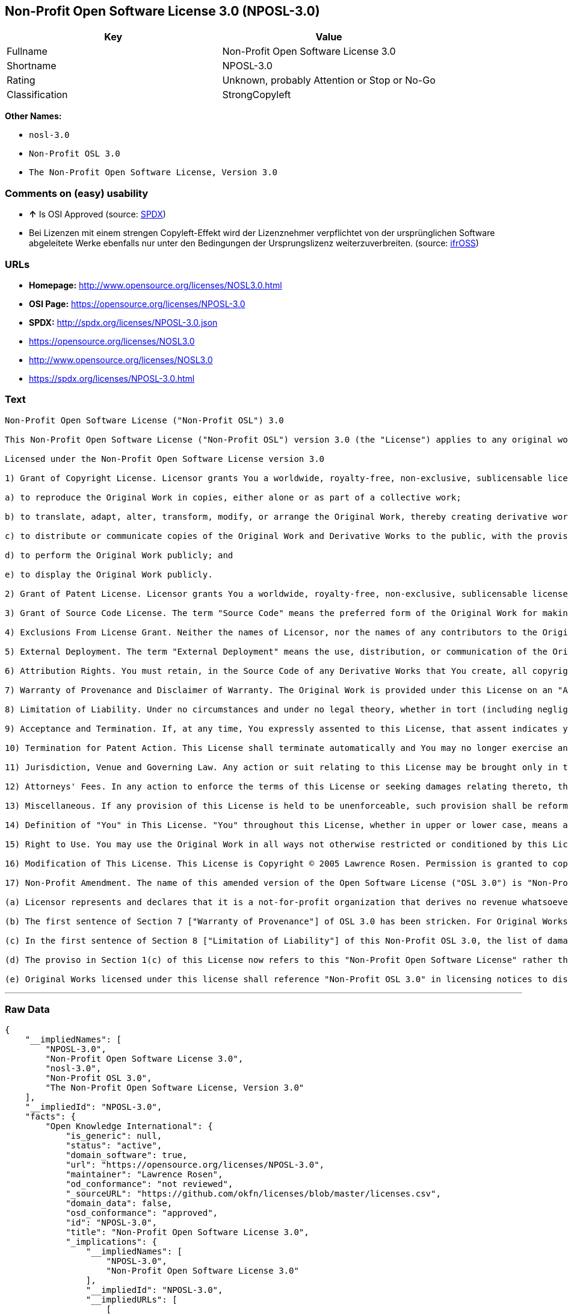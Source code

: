 == Non-Profit Open Software License 3.0 (NPOSL-3.0)

[cols=",",options="header",]
|====================================================
|Key |Value
|Fullname |Non-Profit Open Software License 3.0
|Shortname |NPOSL-3.0
|Rating |Unknown, probably Attention or Stop or No-Go
|Classification |StrongCopyleft
|====================================================

*Other Names:*

* `nosl-3.0`
* `Non-Profit OSL 3.0`
* `The Non-Profit Open Software License, Version 3.0`

=== Comments on (easy) usability

* *↑* Is OSI Approved (source:
https://spdx.org/licenses/NPOSL-3.0.html[SPDX])
*  Bei Lizenzen mit einem strengen Copyleft-Effekt wird der Lizenznehmer
verpflichtet von der ursprünglichen Software abgeleitete Werke ebenfalls
nur unter den Bedingungen der Ursprungslizenz weiterzuverbreiten.
(source: https://ifross.github.io/ifrOSS/Lizenzcenter[ifrOSS])

=== URLs

* *Homepage:* http://www.opensource.org/licenses/NOSL3.0.html
* *OSI Page:* https://opensource.org/licenses/NPOSL-3.0
* *SPDX:* http://spdx.org/licenses/NPOSL-3.0.json
* https://opensource.org/licenses/NOSL3.0
* http://www.opensource.org/licenses/NOSL3.0
* https://spdx.org/licenses/NPOSL-3.0.html

=== Text

....
Non-Profit Open Software License ("Non-Profit OSL") 3.0

This Non-Profit Open Software License ("Non-Profit OSL") version 3.0 (the "License") applies to any original work of authorship (the "Original Work") whose owner (the "Licensor") has placed the following licensing notice adjacent to the copyright notice for the Original Work:

Licensed under the Non-Profit Open Software License version 3.0

1) Grant of Copyright License. Licensor grants You a worldwide, royalty-free, non-exclusive, sublicensable license, for the duration of the copyright, to do the following:

a) to reproduce the Original Work in copies, either alone or as part of a collective work;

b) to translate, adapt, alter, transform, modify, or arrange the Original Work, thereby creating derivative works ("Derivative Works") based upon the Original Work;

c) to distribute or communicate copies of the Original Work and Derivative Works to the public, with the proviso that copies of Original Work or Derivative Works that You distribute or communicate shall be licensed under this Non-Profit Open Software License or as provided in section 17(d);

d) to perform the Original Work publicly; and

e) to display the Original Work publicly.

2) Grant of Patent License. Licensor grants You a worldwide, royalty-free, non-exclusive, sublicensable license, under patent claims owned or controlled by the Licensor that are embodied in the Original Work as furnished by the Licensor, for the duration of the patents, to make, use, sell, offer for sale, have made, and import the Original Work and Derivative Works.

3) Grant of Source Code License. The term "Source Code" means the preferred form of the Original Work for making modifications to it and all available documentation describing how to modify the Original Work. Licensor agrees to provide a machine-readable copy of the Source Code of the Original Work along with each copy of the Original Work that Licensor distributes. Licensor reserves the right to satisfy this obligation by placing a machine-readable copy of the Source Code in an information repository reasonably calculated to permit inexpensive and convenient access by You for as long as Licensor continues to distribute the Original Work.

4) Exclusions From License Grant. Neither the names of Licensor, nor the names of any contributors to the Original Work, nor any of their trademarks or service marks, may be used to endorse or promote products derived from this Original Work without express prior permission of the Licensor. Except as expressly stated herein, nothing in this License grants any license to Licensor's trademarks, copyrights, patents, trade secrets or any other intellectual property. No patent license is granted to make, use, sell, offer for sale, have made, or import embodiments of any patent claims other than the licensed claims defined in Section 2. No license is granted to the trademarks of Licensor even if such marks are included in the Original Work. Nothing in this License shall be interpreted to prohibit Licensor from licensing under terms different from this License any Original Work that Licensor otherwise would have a right to license.

5) External Deployment. The term "External Deployment" means the use, distribution, or communication of the Original Work or Derivative Works in any way such that the Original Work or Derivative Works may be used by anyone other than You, whether those works are distributed or communicated to those persons or made available as an application intended for use over a network. As an express condition for the grants of license hereunder, You must treat any External Deployment by You of the Original Work or a Derivative Work as a distribution under section 1(c).

6) Attribution Rights. You must retain, in the Source Code of any Derivative Works that You create, all copyright, patent, or trademark notices from the Source Code of the Original Work, as well as any notices of licensing and any descriptive text identified therein as an "Attribution Notice." You must cause the Source Code for any Derivative Works that You create to carry a prominent Attribution Notice reasonably calculated to inform recipients that You have modified the Original Work.

7) Warranty of Provenance and Disclaimer of Warranty. The Original Work is provided under this License on an "AS IS" BASIS and WITHOUT WARRANTY, either express or implied, including, without limitation, the warranties of non-infringement, merchantability or fitness for a particular purpose. THE ENTIRE RISK AS TO THE QUALITY OF THE ORIGINAL WORK IS WITH YOU. This DISCLAIMER OF WARRANTY constitutes an essential part of this License. No license to the Original Work is granted by this License except under this disclaimer.

8) Limitation of Liability. Under no circumstances and under no legal theory, whether in tort (including negligence), contract, or otherwise, shall the Licensor be liable to anyone for any direct, indirect, special, incidental, or consequential damages of any character arising as a result of this License or the use of the Original Work including, without limitation, damages for loss of goodwill, work stoppage, computer failure or malfunction, or any and all other commercial damages or losses. This limitation of liability shall not apply to the extent applicable law prohibits such limitation.

9) Acceptance and Termination. If, at any time, You expressly assented to this License, that assent indicates your clear and irrevocable acceptance of this License and all of its terms and conditions. If You distribute or communicate copies of the Original Work or a Derivative Work, You must make a reasonable effort under the circumstances to obtain the express assent of recipients to the terms of this License. This License conditions your rights to undertake the activities listed in Section 1, including your right to create Derivative Works based upon the Original Work, and doing so without honoring these terms and conditions is prohibited by copyright law and international treaty. Nothing in this License is intended to affect copyright exceptions and limitations (including "fair use" or "fair dealing"). This License shall terminate immediately and You may no longer exercise any of the rights granted to You by this License upon your failure to honor the conditions in Section 1(c).

10) Termination for Patent Action. This License shall terminate automatically and You may no longer exercise any of the rights granted to You by this License as of the date You commence an action, including a cross-claim or counterclaim, against Licensor or any licensee alleging that the Original Work infringes a patent. This termination provision shall not apply for an action alleging patent infringement by combinations of the Original Work with other software or hardware.

11) Jurisdiction, Venue and Governing Law. Any action or suit relating to this License may be brought only in the courts of a jurisdiction wherein the Licensor resides or in which Licensor conducts its primary business, and under the laws of that jurisdiction excluding its conflict-of-law provisions. The application of the United Nations Convention on Contracts for the International Sale of Goods is expressly excluded. Any use of the Original Work outside the scope of this License or after its termination shall be subject to the requirements and penalties of copyright or patent law in the appropriate jurisdiction. This section shall survive the termination of this License.

12) Attorneys' Fees. In any action to enforce the terms of this License or seeking damages relating thereto, the prevailing party shall be entitled to recover its costs and expenses, including, without limitation, reasonable attorneys' fees and costs incurred in connection with such action, including any appeal of such action. This section shall survive the termination of this License.

13) Miscellaneous. If any provision of this License is held to be unenforceable, such provision shall be reformed only to the extent necessary to make it enforceable.

14) Definition of "You" in This License. "You" throughout this License, whether in upper or lower case, means an individual or a legal entity exercising rights under, and complying with all of the terms of, this License. For legal entities, "You" includes any entity that controls, is controlled by, or is under common control with you. For purposes of this definition, "control" means (i) the power, direct or indirect, to cause the direction or management of such entity, whether by contract or otherwise, or (ii) ownership of fifty percent (50%) or more of the outstanding shares, or (iii) beneficial ownership of such entity.

15) Right to Use. You may use the Original Work in all ways not otherwise restricted or conditioned by this License or by law, and Licensor promises not to interfere with or be responsible for such uses by You.

16) Modification of This License. This License is Copyright © 2005 Lawrence Rosen. Permission is granted to copy, distribute, or communicate this License without modification. Nothing in this License permits You to modify this License as applied to the Original Work or to Derivative Works. However, You may modify the text of this License and copy, distribute or communicate your modified version (the "Modified License") and apply it to other original works of authorship subject to the following conditions: (i) You may not indicate in any way that your Modified License is the "Open Software License" or "OSL" and you may not use those names in the name of your Modified License; (ii) You must replace the notice specified in the first paragraph above with the notice "Licensed under <insert your license name here>" or with a notice of your own that is not confusingly similar to the notice in this License; and (iii) You may not claim that your original works are open source software unless your Modified License has been approved by Open Source Initiative (OSI) and You comply with its license review and certification process.

17) Non-Profit Amendment. The name of this amended version of the Open Software License ("OSL 3.0") is "Non-Profit Open Software License 3.0". The original OSL 3.0 license has been amended as follows:

(a) Licensor represents and declares that it is a not-for-profit organization that derives no revenue whatsoever from the distribution of the Original Work or Derivative Works thereof, or from support or services relating thereto.

(b) The first sentence of Section 7 ["Warranty of Provenance"] of OSL 3.0 has been stricken. For Original Works licensed under this Non-Profit OSL 3.0, LICENSOR OFFERS NO WARRANTIES WHATSOEVER.

(c) In the first sentence of Section 8 ["Limitation of Liability"] of this Non-Profit OSL 3.0, the list of damages for which LIABILITY IS LIMITED now includes "direct" damages.

(d) The proviso in Section 1(c) of this License now refers to this "Non-Profit Open Software License" rather than the "Open Software License". You may distribute or communicate the Original Work or Derivative Works thereof under this Non-Profit OSL 3.0 license only if You make the representation and declaration in paragraph (a) of this Section 17. Otherwise, You shall distribute or communicate the Original Work or Derivative Works thereof only under the OSL 3.0 license and You shall publish clear licensing notices so stating. Also by way of clarification, this License does not authorize You to distribute or communicate works under this Non-Profit OSL 3.0 if You received them under the original OSL 3.0 license.

(e) Original Works licensed under this license shall reference "Non-Profit OSL 3.0" in licensing notices to distinguish them from works licensed under the original OSL 3.0 license.
....

'''''

=== Raw Data

....
{
    "__impliedNames": [
        "NPOSL-3.0",
        "Non-Profit Open Software License 3.0",
        "nosl-3.0",
        "Non-Profit OSL 3.0",
        "The Non-Profit Open Software License, Version 3.0"
    ],
    "__impliedId": "NPOSL-3.0",
    "facts": {
        "Open Knowledge International": {
            "is_generic": null,
            "status": "active",
            "domain_software": true,
            "url": "https://opensource.org/licenses/NPOSL-3.0",
            "maintainer": "Lawrence Rosen",
            "od_conformance": "not reviewed",
            "_sourceURL": "https://github.com/okfn/licenses/blob/master/licenses.csv",
            "domain_data": false,
            "osd_conformance": "approved",
            "id": "NPOSL-3.0",
            "title": "Non-Profit Open Software License 3.0",
            "_implications": {
                "__impliedNames": [
                    "NPOSL-3.0",
                    "Non-Profit Open Software License 3.0"
                ],
                "__impliedId": "NPOSL-3.0",
                "__impliedURLs": [
                    [
                        null,
                        "https://opensource.org/licenses/NPOSL-3.0"
                    ]
                ]
            },
            "domain_content": true
        },
        "LicenseName": {
            "implications": {
                "__impliedNames": [
                    "NPOSL-3.0",
                    "NPOSL-3.0",
                    "Non-Profit Open Software License 3.0",
                    "nosl-3.0",
                    "Non-Profit OSL 3.0",
                    "The Non-Profit Open Software License, Version 3.0"
                ],
                "__impliedId": "NPOSL-3.0"
            },
            "shortname": "NPOSL-3.0",
            "otherNames": [
                "NPOSL-3.0",
                "Non-Profit Open Software License 3.0",
                "nosl-3.0",
                "Non-Profit OSL 3.0",
                "The Non-Profit Open Software License, Version 3.0"
            ]
        },
        "SPDX": {
            "isSPDXLicenseDeprecated": false,
            "spdxFullName": "Non-Profit Open Software License 3.0",
            "spdxDetailsURL": "http://spdx.org/licenses/NPOSL-3.0.json",
            "_sourceURL": "https://spdx.org/licenses/NPOSL-3.0.html",
            "spdxLicIsOSIApproved": true,
            "spdxSeeAlso": [
                "https://opensource.org/licenses/NOSL3.0"
            ],
            "_implications": {
                "__impliedNames": [
                    "NPOSL-3.0",
                    "Non-Profit Open Software License 3.0"
                ],
                "__impliedId": "NPOSL-3.0",
                "__impliedJudgement": [
                    [
                        "SPDX",
                        {
                            "tag": "PositiveJudgement",
                            "contents": "Is OSI Approved"
                        }
                    ]
                ],
                "__impliedURLs": [
                    [
                        "SPDX",
                        "http://spdx.org/licenses/NPOSL-3.0.json"
                    ],
                    [
                        null,
                        "https://opensource.org/licenses/NOSL3.0"
                    ]
                ]
            },
            "spdxLicenseId": "NPOSL-3.0"
        },
        "Scancode": {
            "otherUrls": [
                "http://www.opensource.org/licenses/NOSL3.0",
                "https://opensource.org/licenses/NOSL3.0"
            ],
            "homepageUrl": "http://www.opensource.org/licenses/NOSL3.0.html",
            "shortName": "Non-Profit OSL 3.0",
            "textUrls": null,
            "text": "Non-Profit Open Software License (\"Non-Profit OSL\") 3.0\n\nThis Non-Profit Open Software License (\"Non-Profit OSL\") version 3.0 (the \"License\") applies to any original work of authorship (the \"Original Work\") whose owner (the \"Licensor\") has placed the following licensing notice adjacent to the copyright notice for the Original Work:\n\nLicensed under the Non-Profit Open Software License version 3.0\n\n1) Grant of Copyright License. Licensor grants You a worldwide, royalty-free, non-exclusive, sublicensable license, for the duration of the copyright, to do the following:\n\na) to reproduce the Original Work in copies, either alone or as part of a collective work;\n\nb) to translate, adapt, alter, transform, modify, or arrange the Original Work, thereby creating derivative works (\"Derivative Works\") based upon the Original Work;\n\nc) to distribute or communicate copies of the Original Work and Derivative Works to the public, with the proviso that copies of Original Work or Derivative Works that You distribute or communicate shall be licensed under this Non-Profit Open Software License or as provided in section 17(d);\n\nd) to perform the Original Work publicly; and\n\ne) to display the Original Work publicly.\n\n2) Grant of Patent License. Licensor grants You a worldwide, royalty-free, non-exclusive, sublicensable license, under patent claims owned or controlled by the Licensor that are embodied in the Original Work as furnished by the Licensor, for the duration of the patents, to make, use, sell, offer for sale, have made, and import the Original Work and Derivative Works.\n\n3) Grant of Source Code License. The term \"Source Code\" means the preferred form of the Original Work for making modifications to it and all available documentation describing how to modify the Original Work. Licensor agrees to provide a machine-readable copy of the Source Code of the Original Work along with each copy of the Original Work that Licensor distributes. Licensor reserves the right to satisfy this obligation by placing a machine-readable copy of the Source Code in an information repository reasonably calculated to permit inexpensive and convenient access by You for as long as Licensor continues to distribute the Original Work.\n\n4) Exclusions From License Grant. Neither the names of Licensor, nor the names of any contributors to the Original Work, nor any of their trademarks or service marks, may be used to endorse or promote products derived from this Original Work without express prior permission of the Licensor. Except as expressly stated herein, nothing in this License grants any license to Licensor's trademarks, copyrights, patents, trade secrets or any other intellectual property. No patent license is granted to make, use, sell, offer for sale, have made, or import embodiments of any patent claims other than the licensed claims defined in Section 2. No license is granted to the trademarks of Licensor even if such marks are included in the Original Work. Nothing in this License shall be interpreted to prohibit Licensor from licensing under terms different from this License any Original Work that Licensor otherwise would have a right to license.\n\n5) External Deployment. The term \"External Deployment\" means the use, distribution, or communication of the Original Work or Derivative Works in any way such that the Original Work or Derivative Works may be used by anyone other than You, whether those works are distributed or communicated to those persons or made available as an application intended for use over a network. As an express condition for the grants of license hereunder, You must treat any External Deployment by You of the Original Work or a Derivative Work as a distribution under section 1(c).\n\n6) Attribution Rights. You must retain, in the Source Code of any Derivative Works that You create, all copyright, patent, or trademark notices from the Source Code of the Original Work, as well as any notices of licensing and any descriptive text identified therein as an \"Attribution Notice.\" You must cause the Source Code for any Derivative Works that You create to carry a prominent Attribution Notice reasonably calculated to inform recipients that You have modified the Original Work.\n\n7) Warranty of Provenance and Disclaimer of Warranty. The Original Work is provided under this License on an \"AS IS\" BASIS and WITHOUT WARRANTY, either express or implied, including, without limitation, the warranties of non-infringement, merchantability or fitness for a particular purpose. THE ENTIRE RISK AS TO THE QUALITY OF THE ORIGINAL WORK IS WITH YOU. This DISCLAIMER OF WARRANTY constitutes an essential part of this License. No license to the Original Work is granted by this License except under this disclaimer.\n\n8) Limitation of Liability. Under no circumstances and under no legal theory, whether in tort (including negligence), contract, or otherwise, shall the Licensor be liable to anyone for any direct, indirect, special, incidental, or consequential damages of any character arising as a result of this License or the use of the Original Work including, without limitation, damages for loss of goodwill, work stoppage, computer failure or malfunction, or any and all other commercial damages or losses. This limitation of liability shall not apply to the extent applicable law prohibits such limitation.\n\n9) Acceptance and Termination. If, at any time, You expressly assented to this License, that assent indicates your clear and irrevocable acceptance of this License and all of its terms and conditions. If You distribute or communicate copies of the Original Work or a Derivative Work, You must make a reasonable effort under the circumstances to obtain the express assent of recipients to the terms of this License. This License conditions your rights to undertake the activities listed in Section 1, including your right to create Derivative Works based upon the Original Work, and doing so without honoring these terms and conditions is prohibited by copyright law and international treaty. Nothing in this License is intended to affect copyright exceptions and limitations (including \"fair use\" or \"fair dealing\"). This License shall terminate immediately and You may no longer exercise any of the rights granted to You by this License upon your failure to honor the conditions in Section 1(c).\n\n10) Termination for Patent Action. This License shall terminate automatically and You may no longer exercise any of the rights granted to You by this License as of the date You commence an action, including a cross-claim or counterclaim, against Licensor or any licensee alleging that the Original Work infringes a patent. This termination provision shall not apply for an action alleging patent infringement by combinations of the Original Work with other software or hardware.\n\n11) Jurisdiction, Venue and Governing Law. Any action or suit relating to this License may be brought only in the courts of a jurisdiction wherein the Licensor resides or in which Licensor conducts its primary business, and under the laws of that jurisdiction excluding its conflict-of-law provisions. The application of the United Nations Convention on Contracts for the International Sale of Goods is expressly excluded. Any use of the Original Work outside the scope of this License or after its termination shall be subject to the requirements and penalties of copyright or patent law in the appropriate jurisdiction. This section shall survive the termination of this License.\n\n12) Attorneys' Fees. In any action to enforce the terms of this License or seeking damages relating thereto, the prevailing party shall be entitled to recover its costs and expenses, including, without limitation, reasonable attorneys' fees and costs incurred in connection with such action, including any appeal of such action. This section shall survive the termination of this License.\n\n13) Miscellaneous. If any provision of this License is held to be unenforceable, such provision shall be reformed only to the extent necessary to make it enforceable.\n\n14) Definition of \"You\" in This License. \"You\" throughout this License, whether in upper or lower case, means an individual or a legal entity exercising rights under, and complying with all of the terms of, this License. For legal entities, \"You\" includes any entity that controls, is controlled by, or is under common control with you. For purposes of this definition, \"control\" means (i) the power, direct or indirect, to cause the direction or management of such entity, whether by contract or otherwise, or (ii) ownership of fifty percent (50%) or more of the outstanding shares, or (iii) beneficial ownership of such entity.\n\n15) Right to Use. You may use the Original Work in all ways not otherwise restricted or conditioned by this License or by law, and Licensor promises not to interfere with or be responsible for such uses by You.\n\n16) Modification of This License. This License is Copyright ÃÂ© 2005 Lawrence Rosen. Permission is granted to copy, distribute, or communicate this License without modification. Nothing in this License permits You to modify this License as applied to the Original Work or to Derivative Works. However, You may modify the text of this License and copy, distribute or communicate your modified version (the \"Modified License\") and apply it to other original works of authorship subject to the following conditions: (i) You may not indicate in any way that your Modified License is the \"Open Software License\" or \"OSL\" and you may not use those names in the name of your Modified License; (ii) You must replace the notice specified in the first paragraph above with the notice \"Licensed under <insert your license name here>\" or with a notice of your own that is not confusingly similar to the notice in this License; and (iii) You may not claim that your original works are open source software unless your Modified License has been approved by Open Source Initiative (OSI) and You comply with its license review and certification process.\n\n17) Non-Profit Amendment. The name of this amended version of the Open Software License (\"OSL 3.0\") is \"Non-Profit Open Software License 3.0\". The original OSL 3.0 license has been amended as follows:\n\n(a) Licensor represents and declares that it is a not-for-profit organization that derives no revenue whatsoever from the distribution of the Original Work or Derivative Works thereof, or from support or services relating thereto.\n\n(b) The first sentence of Section 7 [\"Warranty of Provenance\"] of OSL 3.0 has been stricken. For Original Works licensed under this Non-Profit OSL 3.0, LICENSOR OFFERS NO WARRANTIES WHATSOEVER.\n\n(c) In the first sentence of Section 8 [\"Limitation of Liability\"] of this Non-Profit OSL 3.0, the list of damages for which LIABILITY IS LIMITED now includes \"direct\" damages.\n\n(d) The proviso in Section 1(c) of this License now refers to this \"Non-Profit Open Software License\" rather than the \"Open Software License\". You may distribute or communicate the Original Work or Derivative Works thereof under this Non-Profit OSL 3.0 license only if You make the representation and declaration in paragraph (a) of this Section 17. Otherwise, You shall distribute or communicate the Original Work or Derivative Works thereof only under the OSL 3.0 license and You shall publish clear licensing notices so stating. Also by way of clarification, this License does not authorize You to distribute or communicate works under this Non-Profit OSL 3.0 if You received them under the original OSL 3.0 license.\n\n(e) Original Works licensed under this license shall reference \"Non-Profit OSL 3.0\" in licensing notices to distinguish them from works licensed under the original OSL 3.0 license.",
            "category": "Copyleft",
            "osiUrl": "http://www.opensource.org/licenses/NOSL3.0.html",
            "owner": "OSI - Open Source Initiative",
            "_sourceURL": "https://github.com/nexB/scancode-toolkit/blob/develop/src/licensedcode/data/licenses/nosl-3.0.yml",
            "key": "nosl-3.0",
            "name": "Non-Profit Open Software License 3.0",
            "spdxId": "NPOSL-3.0",
            "_implications": {
                "__impliedNames": [
                    "nosl-3.0",
                    "Non-Profit OSL 3.0",
                    "NPOSL-3.0"
                ],
                "__impliedId": "NPOSL-3.0",
                "__impliedCopyleft": [
                    [
                        "Scancode",
                        "Copyleft"
                    ]
                ],
                "__calculatedCopyleft": "Copyleft",
                "__impliedText": "Non-Profit Open Software License (\"Non-Profit OSL\") 3.0\n\nThis Non-Profit Open Software License (\"Non-Profit OSL\") version 3.0 (the \"License\") applies to any original work of authorship (the \"Original Work\") whose owner (the \"Licensor\") has placed the following licensing notice adjacent to the copyright notice for the Original Work:\n\nLicensed under the Non-Profit Open Software License version 3.0\n\n1) Grant of Copyright License. Licensor grants You a worldwide, royalty-free, non-exclusive, sublicensable license, for the duration of the copyright, to do the following:\n\na) to reproduce the Original Work in copies, either alone or as part of a collective work;\n\nb) to translate, adapt, alter, transform, modify, or arrange the Original Work, thereby creating derivative works (\"Derivative Works\") based upon the Original Work;\n\nc) to distribute or communicate copies of the Original Work and Derivative Works to the public, with the proviso that copies of Original Work or Derivative Works that You distribute or communicate shall be licensed under this Non-Profit Open Software License or as provided in section 17(d);\n\nd) to perform the Original Work publicly; and\n\ne) to display the Original Work publicly.\n\n2) Grant of Patent License. Licensor grants You a worldwide, royalty-free, non-exclusive, sublicensable license, under patent claims owned or controlled by the Licensor that are embodied in the Original Work as furnished by the Licensor, for the duration of the patents, to make, use, sell, offer for sale, have made, and import the Original Work and Derivative Works.\n\n3) Grant of Source Code License. The term \"Source Code\" means the preferred form of the Original Work for making modifications to it and all available documentation describing how to modify the Original Work. Licensor agrees to provide a machine-readable copy of the Source Code of the Original Work along with each copy of the Original Work that Licensor distributes. Licensor reserves the right to satisfy this obligation by placing a machine-readable copy of the Source Code in an information repository reasonably calculated to permit inexpensive and convenient access by You for as long as Licensor continues to distribute the Original Work.\n\n4) Exclusions From License Grant. Neither the names of Licensor, nor the names of any contributors to the Original Work, nor any of their trademarks or service marks, may be used to endorse or promote products derived from this Original Work without express prior permission of the Licensor. Except as expressly stated herein, nothing in this License grants any license to Licensor's trademarks, copyrights, patents, trade secrets or any other intellectual property. No patent license is granted to make, use, sell, offer for sale, have made, or import embodiments of any patent claims other than the licensed claims defined in Section 2. No license is granted to the trademarks of Licensor even if such marks are included in the Original Work. Nothing in this License shall be interpreted to prohibit Licensor from licensing under terms different from this License any Original Work that Licensor otherwise would have a right to license.\n\n5) External Deployment. The term \"External Deployment\" means the use, distribution, or communication of the Original Work or Derivative Works in any way such that the Original Work or Derivative Works may be used by anyone other than You, whether those works are distributed or communicated to those persons or made available as an application intended for use over a network. As an express condition for the grants of license hereunder, You must treat any External Deployment by You of the Original Work or a Derivative Work as a distribution under section 1(c).\n\n6) Attribution Rights. You must retain, in the Source Code of any Derivative Works that You create, all copyright, patent, or trademark notices from the Source Code of the Original Work, as well as any notices of licensing and any descriptive text identified therein as an \"Attribution Notice.\" You must cause the Source Code for any Derivative Works that You create to carry a prominent Attribution Notice reasonably calculated to inform recipients that You have modified the Original Work.\n\n7) Warranty of Provenance and Disclaimer of Warranty. The Original Work is provided under this License on an \"AS IS\" BASIS and WITHOUT WARRANTY, either express or implied, including, without limitation, the warranties of non-infringement, merchantability or fitness for a particular purpose. THE ENTIRE RISK AS TO THE QUALITY OF THE ORIGINAL WORK IS WITH YOU. This DISCLAIMER OF WARRANTY constitutes an essential part of this License. No license to the Original Work is granted by this License except under this disclaimer.\n\n8) Limitation of Liability. Under no circumstances and under no legal theory, whether in tort (including negligence), contract, or otherwise, shall the Licensor be liable to anyone for any direct, indirect, special, incidental, or consequential damages of any character arising as a result of this License or the use of the Original Work including, without limitation, damages for loss of goodwill, work stoppage, computer failure or malfunction, or any and all other commercial damages or losses. This limitation of liability shall not apply to the extent applicable law prohibits such limitation.\n\n9) Acceptance and Termination. If, at any time, You expressly assented to this License, that assent indicates your clear and irrevocable acceptance of this License and all of its terms and conditions. If You distribute or communicate copies of the Original Work or a Derivative Work, You must make a reasonable effort under the circumstances to obtain the express assent of recipients to the terms of this License. This License conditions your rights to undertake the activities listed in Section 1, including your right to create Derivative Works based upon the Original Work, and doing so without honoring these terms and conditions is prohibited by copyright law and international treaty. Nothing in this License is intended to affect copyright exceptions and limitations (including \"fair use\" or \"fair dealing\"). This License shall terminate immediately and You may no longer exercise any of the rights granted to You by this License upon your failure to honor the conditions in Section 1(c).\n\n10) Termination for Patent Action. This License shall terminate automatically and You may no longer exercise any of the rights granted to You by this License as of the date You commence an action, including a cross-claim or counterclaim, against Licensor or any licensee alleging that the Original Work infringes a patent. This termination provision shall not apply for an action alleging patent infringement by combinations of the Original Work with other software or hardware.\n\n11) Jurisdiction, Venue and Governing Law. Any action or suit relating to this License may be brought only in the courts of a jurisdiction wherein the Licensor resides or in which Licensor conducts its primary business, and under the laws of that jurisdiction excluding its conflict-of-law provisions. The application of the United Nations Convention on Contracts for the International Sale of Goods is expressly excluded. Any use of the Original Work outside the scope of this License or after its termination shall be subject to the requirements and penalties of copyright or patent law in the appropriate jurisdiction. This section shall survive the termination of this License.\n\n12) Attorneys' Fees. In any action to enforce the terms of this License or seeking damages relating thereto, the prevailing party shall be entitled to recover its costs and expenses, including, without limitation, reasonable attorneys' fees and costs incurred in connection with such action, including any appeal of such action. This section shall survive the termination of this License.\n\n13) Miscellaneous. If any provision of this License is held to be unenforceable, such provision shall be reformed only to the extent necessary to make it enforceable.\n\n14) Definition of \"You\" in This License. \"You\" throughout this License, whether in upper or lower case, means an individual or a legal entity exercising rights under, and complying with all of the terms of, this License. For legal entities, \"You\" includes any entity that controls, is controlled by, or is under common control with you. For purposes of this definition, \"control\" means (i) the power, direct or indirect, to cause the direction or management of such entity, whether by contract or otherwise, or (ii) ownership of fifty percent (50%) or more of the outstanding shares, or (iii) beneficial ownership of such entity.\n\n15) Right to Use. You may use the Original Work in all ways not otherwise restricted or conditioned by this License or by law, and Licensor promises not to interfere with or be responsible for such uses by You.\n\n16) Modification of This License. This License is Copyright Â© 2005 Lawrence Rosen. Permission is granted to copy, distribute, or communicate this License without modification. Nothing in this License permits You to modify this License as applied to the Original Work or to Derivative Works. However, You may modify the text of this License and copy, distribute or communicate your modified version (the \"Modified License\") and apply it to other original works of authorship subject to the following conditions: (i) You may not indicate in any way that your Modified License is the \"Open Software License\" or \"OSL\" and you may not use those names in the name of your Modified License; (ii) You must replace the notice specified in the first paragraph above with the notice \"Licensed under <insert your license name here>\" or with a notice of your own that is not confusingly similar to the notice in this License; and (iii) You may not claim that your original works are open source software unless your Modified License has been approved by Open Source Initiative (OSI) and You comply with its license review and certification process.\n\n17) Non-Profit Amendment. The name of this amended version of the Open Software License (\"OSL 3.0\") is \"Non-Profit Open Software License 3.0\". The original OSL 3.0 license has been amended as follows:\n\n(a) Licensor represents and declares that it is a not-for-profit organization that derives no revenue whatsoever from the distribution of the Original Work or Derivative Works thereof, or from support or services relating thereto.\n\n(b) The first sentence of Section 7 [\"Warranty of Provenance\"] of OSL 3.0 has been stricken. For Original Works licensed under this Non-Profit OSL 3.0, LICENSOR OFFERS NO WARRANTIES WHATSOEVER.\n\n(c) In the first sentence of Section 8 [\"Limitation of Liability\"] of this Non-Profit OSL 3.0, the list of damages for which LIABILITY IS LIMITED now includes \"direct\" damages.\n\n(d) The proviso in Section 1(c) of this License now refers to this \"Non-Profit Open Software License\" rather than the \"Open Software License\". You may distribute or communicate the Original Work or Derivative Works thereof under this Non-Profit OSL 3.0 license only if You make the representation and declaration in paragraph (a) of this Section 17. Otherwise, You shall distribute or communicate the Original Work or Derivative Works thereof only under the OSL 3.0 license and You shall publish clear licensing notices so stating. Also by way of clarification, this License does not authorize You to distribute or communicate works under this Non-Profit OSL 3.0 if You received them under the original OSL 3.0 license.\n\n(e) Original Works licensed under this license shall reference \"Non-Profit OSL 3.0\" in licensing notices to distinguish them from works licensed under the original OSL 3.0 license.",
                "__impliedURLs": [
                    [
                        "Homepage",
                        "http://www.opensource.org/licenses/NOSL3.0.html"
                    ],
                    [
                        "OSI Page",
                        "http://www.opensource.org/licenses/NOSL3.0.html"
                    ],
                    [
                        null,
                        "http://www.opensource.org/licenses/NOSL3.0"
                    ],
                    [
                        null,
                        "https://opensource.org/licenses/NOSL3.0"
                    ]
                ]
            }
        },
        "OpenChainPolicyTemplate": {
            "isSaaSDeemed": "no",
            "licenseType": "copyleft",
            "freedomOrDeath": "no",
            "typeCopyleft": "yes",
            "_sourceURL": "https://github.com/OpenChain-Project/curriculum/raw/ddf1e879341adbd9b297cd67c5d5c16b2076540b/policy-template/Open%20Source%20Policy%20Template%20for%20OpenChain%20Specification%201.2.ods",
            "name": "Non-Profit Open Software License 3.0",
            "commercialUse": true,
            "spdxId": "NPOSL-3.0",
            "_implications": {
                "__impliedNames": [
                    "NPOSL-3.0"
                ]
            }
        },
        "ifrOSS": {
            "ifrKind": "IfrStrongCopyleft",
            "ifrURL": "https://spdx.org/licenses/NPOSL-3.0.html",
            "_sourceURL": "https://ifross.github.io/ifrOSS/Lizenzcenter",
            "ifrName": "Non-Profit Open Software License 3.0",
            "ifrId": null,
            "_implications": {
                "__impliedNames": [
                    "Non-Profit Open Software License 3.0"
                ],
                "__impliedJudgement": [
                    [
                        "ifrOSS",
                        {
                            "tag": "NeutralJudgement",
                            "contents": "Bei Lizenzen mit einem strengen Copyleft-Effekt wird der Lizenznehmer verpflichtet von der ursprÃ¼nglichen Software abgeleitete Werke ebenfalls nur unter den Bedingungen der Ursprungslizenz weiterzuverbreiten."
                        }
                    ]
                ],
                "__impliedCopyleft": [
                    [
                        "ifrOSS",
                        "StrongCopyleft"
                    ]
                ],
                "__calculatedCopyleft": "StrongCopyleft",
                "__impliedURLs": [
                    [
                        null,
                        "https://spdx.org/licenses/NPOSL-3.0.html"
                    ]
                ]
            }
        },
        "OpenSourceInitiative": {
            "text": [
                {
                    "url": "https://opensource.org/licenses/NPOSL-3.0",
                    "title": "HTML",
                    "media_type": "text/html"
                }
            ],
            "identifiers": [
                {
                    "identifier": "NPOSL-3.0",
                    "scheme": "SPDX"
                }
            ],
            "superseded_by": null,
            "_sourceURL": "https://opensource.org/licenses/",
            "name": "The Non-Profit Open Software License, Version 3.0",
            "other_names": [],
            "keywords": [
                "osi-approved"
            ],
            "id": "NPOSL-3.0",
            "links": [
                {
                    "note": "OSI Page",
                    "url": "https://opensource.org/licenses/NPOSL-3.0"
                }
            ],
            "_implications": {
                "__impliedNames": [
                    "NPOSL-3.0",
                    "The Non-Profit Open Software License, Version 3.0",
                    "NPOSL-3.0"
                ],
                "__impliedURLs": [
                    [
                        "OSI Page",
                        "https://opensource.org/licenses/NPOSL-3.0"
                    ]
                ]
            }
        }
    },
    "__impliedJudgement": [
        [
            "SPDX",
            {
                "tag": "PositiveJudgement",
                "contents": "Is OSI Approved"
            }
        ],
        [
            "ifrOSS",
            {
                "tag": "NeutralJudgement",
                "contents": "Bei Lizenzen mit einem strengen Copyleft-Effekt wird der Lizenznehmer verpflichtet von der ursprÃ¼nglichen Software abgeleitete Werke ebenfalls nur unter den Bedingungen der Ursprungslizenz weiterzuverbreiten."
            }
        ]
    ],
    "__impliedCopyleft": [
        [
            "Scancode",
            "Copyleft"
        ],
        [
            "ifrOSS",
            "StrongCopyleft"
        ]
    ],
    "__calculatedCopyleft": "StrongCopyleft",
    "__impliedText": "Non-Profit Open Software License (\"Non-Profit OSL\") 3.0\n\nThis Non-Profit Open Software License (\"Non-Profit OSL\") version 3.0 (the \"License\") applies to any original work of authorship (the \"Original Work\") whose owner (the \"Licensor\") has placed the following licensing notice adjacent to the copyright notice for the Original Work:\n\nLicensed under the Non-Profit Open Software License version 3.0\n\n1) Grant of Copyright License. Licensor grants You a worldwide, royalty-free, non-exclusive, sublicensable license, for the duration of the copyright, to do the following:\n\na) to reproduce the Original Work in copies, either alone or as part of a collective work;\n\nb) to translate, adapt, alter, transform, modify, or arrange the Original Work, thereby creating derivative works (\"Derivative Works\") based upon the Original Work;\n\nc) to distribute or communicate copies of the Original Work and Derivative Works to the public, with the proviso that copies of Original Work or Derivative Works that You distribute or communicate shall be licensed under this Non-Profit Open Software License or as provided in section 17(d);\n\nd) to perform the Original Work publicly; and\n\ne) to display the Original Work publicly.\n\n2) Grant of Patent License. Licensor grants You a worldwide, royalty-free, non-exclusive, sublicensable license, under patent claims owned or controlled by the Licensor that are embodied in the Original Work as furnished by the Licensor, for the duration of the patents, to make, use, sell, offer for sale, have made, and import the Original Work and Derivative Works.\n\n3) Grant of Source Code License. The term \"Source Code\" means the preferred form of the Original Work for making modifications to it and all available documentation describing how to modify the Original Work. Licensor agrees to provide a machine-readable copy of the Source Code of the Original Work along with each copy of the Original Work that Licensor distributes. Licensor reserves the right to satisfy this obligation by placing a machine-readable copy of the Source Code in an information repository reasonably calculated to permit inexpensive and convenient access by You for as long as Licensor continues to distribute the Original Work.\n\n4) Exclusions From License Grant. Neither the names of Licensor, nor the names of any contributors to the Original Work, nor any of their trademarks or service marks, may be used to endorse or promote products derived from this Original Work without express prior permission of the Licensor. Except as expressly stated herein, nothing in this License grants any license to Licensor's trademarks, copyrights, patents, trade secrets or any other intellectual property. No patent license is granted to make, use, sell, offer for sale, have made, or import embodiments of any patent claims other than the licensed claims defined in Section 2. No license is granted to the trademarks of Licensor even if such marks are included in the Original Work. Nothing in this License shall be interpreted to prohibit Licensor from licensing under terms different from this License any Original Work that Licensor otherwise would have a right to license.\n\n5) External Deployment. The term \"External Deployment\" means the use, distribution, or communication of the Original Work or Derivative Works in any way such that the Original Work or Derivative Works may be used by anyone other than You, whether those works are distributed or communicated to those persons or made available as an application intended for use over a network. As an express condition for the grants of license hereunder, You must treat any External Deployment by You of the Original Work or a Derivative Work as a distribution under section 1(c).\n\n6) Attribution Rights. You must retain, in the Source Code of any Derivative Works that You create, all copyright, patent, or trademark notices from the Source Code of the Original Work, as well as any notices of licensing and any descriptive text identified therein as an \"Attribution Notice.\" You must cause the Source Code for any Derivative Works that You create to carry a prominent Attribution Notice reasonably calculated to inform recipients that You have modified the Original Work.\n\n7) Warranty of Provenance and Disclaimer of Warranty. The Original Work is provided under this License on an \"AS IS\" BASIS and WITHOUT WARRANTY, either express or implied, including, without limitation, the warranties of non-infringement, merchantability or fitness for a particular purpose. THE ENTIRE RISK AS TO THE QUALITY OF THE ORIGINAL WORK IS WITH YOU. This DISCLAIMER OF WARRANTY constitutes an essential part of this License. No license to the Original Work is granted by this License except under this disclaimer.\n\n8) Limitation of Liability. Under no circumstances and under no legal theory, whether in tort (including negligence), contract, or otherwise, shall the Licensor be liable to anyone for any direct, indirect, special, incidental, or consequential damages of any character arising as a result of this License or the use of the Original Work including, without limitation, damages for loss of goodwill, work stoppage, computer failure or malfunction, or any and all other commercial damages or losses. This limitation of liability shall not apply to the extent applicable law prohibits such limitation.\n\n9) Acceptance and Termination. If, at any time, You expressly assented to this License, that assent indicates your clear and irrevocable acceptance of this License and all of its terms and conditions. If You distribute or communicate copies of the Original Work or a Derivative Work, You must make a reasonable effort under the circumstances to obtain the express assent of recipients to the terms of this License. This License conditions your rights to undertake the activities listed in Section 1, including your right to create Derivative Works based upon the Original Work, and doing so without honoring these terms and conditions is prohibited by copyright law and international treaty. Nothing in this License is intended to affect copyright exceptions and limitations (including \"fair use\" or \"fair dealing\"). This License shall terminate immediately and You may no longer exercise any of the rights granted to You by this License upon your failure to honor the conditions in Section 1(c).\n\n10) Termination for Patent Action. This License shall terminate automatically and You may no longer exercise any of the rights granted to You by this License as of the date You commence an action, including a cross-claim or counterclaim, against Licensor or any licensee alleging that the Original Work infringes a patent. This termination provision shall not apply for an action alleging patent infringement by combinations of the Original Work with other software or hardware.\n\n11) Jurisdiction, Venue and Governing Law. Any action or suit relating to this License may be brought only in the courts of a jurisdiction wherein the Licensor resides or in which Licensor conducts its primary business, and under the laws of that jurisdiction excluding its conflict-of-law provisions. The application of the United Nations Convention on Contracts for the International Sale of Goods is expressly excluded. Any use of the Original Work outside the scope of this License or after its termination shall be subject to the requirements and penalties of copyright or patent law in the appropriate jurisdiction. This section shall survive the termination of this License.\n\n12) Attorneys' Fees. In any action to enforce the terms of this License or seeking damages relating thereto, the prevailing party shall be entitled to recover its costs and expenses, including, without limitation, reasonable attorneys' fees and costs incurred in connection with such action, including any appeal of such action. This section shall survive the termination of this License.\n\n13) Miscellaneous. If any provision of this License is held to be unenforceable, such provision shall be reformed only to the extent necessary to make it enforceable.\n\n14) Definition of \"You\" in This License. \"You\" throughout this License, whether in upper or lower case, means an individual or a legal entity exercising rights under, and complying with all of the terms of, this License. For legal entities, \"You\" includes any entity that controls, is controlled by, or is under common control with you. For purposes of this definition, \"control\" means (i) the power, direct or indirect, to cause the direction or management of such entity, whether by contract or otherwise, or (ii) ownership of fifty percent (50%) or more of the outstanding shares, or (iii) beneficial ownership of such entity.\n\n15) Right to Use. You may use the Original Work in all ways not otherwise restricted or conditioned by this License or by law, and Licensor promises not to interfere with or be responsible for such uses by You.\n\n16) Modification of This License. This License is Copyright Â© 2005 Lawrence Rosen. Permission is granted to copy, distribute, or communicate this License without modification. Nothing in this License permits You to modify this License as applied to the Original Work or to Derivative Works. However, You may modify the text of this License and copy, distribute or communicate your modified version (the \"Modified License\") and apply it to other original works of authorship subject to the following conditions: (i) You may not indicate in any way that your Modified License is the \"Open Software License\" or \"OSL\" and you may not use those names in the name of your Modified License; (ii) You must replace the notice specified in the first paragraph above with the notice \"Licensed under <insert your license name here>\" or with a notice of your own that is not confusingly similar to the notice in this License; and (iii) You may not claim that your original works are open source software unless your Modified License has been approved by Open Source Initiative (OSI) and You comply with its license review and certification process.\n\n17) Non-Profit Amendment. The name of this amended version of the Open Software License (\"OSL 3.0\") is \"Non-Profit Open Software License 3.0\". The original OSL 3.0 license has been amended as follows:\n\n(a) Licensor represents and declares that it is a not-for-profit organization that derives no revenue whatsoever from the distribution of the Original Work or Derivative Works thereof, or from support or services relating thereto.\n\n(b) The first sentence of Section 7 [\"Warranty of Provenance\"] of OSL 3.0 has been stricken. For Original Works licensed under this Non-Profit OSL 3.0, LICENSOR OFFERS NO WARRANTIES WHATSOEVER.\n\n(c) In the first sentence of Section 8 [\"Limitation of Liability\"] of this Non-Profit OSL 3.0, the list of damages for which LIABILITY IS LIMITED now includes \"direct\" damages.\n\n(d) The proviso in Section 1(c) of this License now refers to this \"Non-Profit Open Software License\" rather than the \"Open Software License\". You may distribute or communicate the Original Work or Derivative Works thereof under this Non-Profit OSL 3.0 license only if You make the representation and declaration in paragraph (a) of this Section 17. Otherwise, You shall distribute or communicate the Original Work or Derivative Works thereof only under the OSL 3.0 license and You shall publish clear licensing notices so stating. Also by way of clarification, this License does not authorize You to distribute or communicate works under this Non-Profit OSL 3.0 if You received them under the original OSL 3.0 license.\n\n(e) Original Works licensed under this license shall reference \"Non-Profit OSL 3.0\" in licensing notices to distinguish them from works licensed under the original OSL 3.0 license.",
    "__impliedURLs": [
        [
            "SPDX",
            "http://spdx.org/licenses/NPOSL-3.0.json"
        ],
        [
            null,
            "https://opensource.org/licenses/NOSL3.0"
        ],
        [
            "Homepage",
            "http://www.opensource.org/licenses/NOSL3.0.html"
        ],
        [
            "OSI Page",
            "http://www.opensource.org/licenses/NOSL3.0.html"
        ],
        [
            null,
            "http://www.opensource.org/licenses/NOSL3.0"
        ],
        [
            "OSI Page",
            "https://opensource.org/licenses/NPOSL-3.0"
        ],
        [
            null,
            "https://opensource.org/licenses/NPOSL-3.0"
        ],
        [
            null,
            "https://spdx.org/licenses/NPOSL-3.0.html"
        ]
    ]
}
....